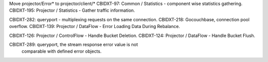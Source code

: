 Move projector/Error* to projector/client/*
CBIDXT-97:  Common / Statistics - component wise statistics gathering.
CBIDXT-195: Projector / Statistics - Gather traffic information.

CBIDXT-282: queryport - multiplexing requests on the same connection.
CBIDXT-218: Gocouchbase, connection pool overflow.
CBIDXT-139: Projector / DataFlow - Error Loading Data During Rebalance.

CBIDXT-126: Projector / ControlFlow - Handle Bucket Deletion.
CBIDXT-124: Projector / DataFlow - Handle Bucket Flush.

CBIDXT-289: queryport, the stream response error value is not
            comparable with defined error objects.

